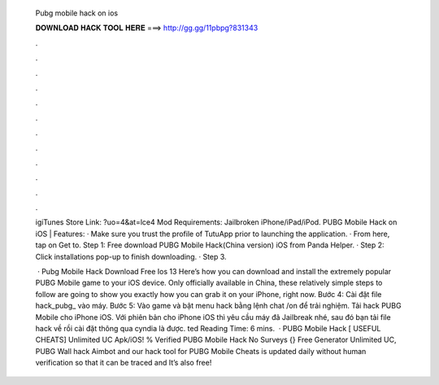   Pubg mobile hack on ios
  
  
  
  𝐃𝐎𝐖𝐍𝐋𝐎𝐀𝐃 𝐇𝐀𝐂𝐊 𝐓𝐎𝐎𝐋 𝐇𝐄𝐑𝐄 ===> http://gg.gg/11pbpg?831343
  
  
  
  .
  
  
  
  .
  
  
  
  .
  
  
  
  .
  
  
  
  .
  
  
  
  .
  
  
  
  .
  
  
  
  .
  
  
  
  .
  
  
  
  .
  
  
  
  .
  
  
  
  .
  
  igiTunes Store Link: ?uo=4&at=lce4 Mod Requirements: Jailbroken iPhone/iPad/iPod. PUBG Mobile Hack on iOS | Features: · Make sure you trust the profile of TutuApp prior to launching the application. · From here, tap on Get to. Step 1: Free download PUBG Mobile Hack(China version) iOS from Panda Helper. · Step 2: Click installations pop-up to finish downloading. · Step 3.
  
   · Pubg Mobile Hack Download Free Ios 13 Here’s how you can download and install the extremely popular PUBG Mobile game to your iOS device. Only officially available in China, these relatively simple steps to follow are going to show you exactly how you can grab it on your iPhone, right now. Bước 4: Cài đặt file hack_pubg_ vào máy. Bước 5: Vào game và bật menu hack bằng lệnh chat /on để trải nghiệm. Tải hack PUBG Mobile cho iPhone iOS. Với phiên bản cho iPhone iOS thì yêu cầu máy đã Jailbreak nhé, sau đó bạn tải file hack về rồi cài đặt thông qua cyndia là được. ted Reading Time: 6 mins.  · PUBG Mobile Hack [ USEFUL CHEATS] Unlimited UC Apk/iOS! % Verified PUBG Mobile Hack No Surveys {} Free Generator Unlimited UC, PUBG Wall hack Aimbot and our hack tool for PUBG Mobile Cheats is updated daily without human verification so that it can be traced and It’s also free!
